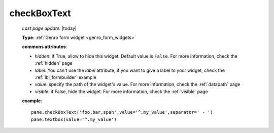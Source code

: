 .. _checkboxtext:

============
checkBoxText
============

    *Last page update*: |today|
    
    **Type**: :ref:`Genro form widget <genro_form_widgets>`
    
    .. automethod:: gnr.web.gnrwebstruct.GnrDomSrc_dojo_11.checkboxtext
        
    **commons attributes**:
    
    * *hidden*: if True, allow to hide this widget. Default value is ``False``. For more information,
      check the :ref:`hidden` page
    * *label*: You can't use the *label* attribute; if you want to give a label to your widget,
      check the :ref:`lbl_formbuilder` example
    * *value*: specify the path of the widget's value. For more information, check the :ref:`datapath` page
    * *visible*: if False, hide the widget. For more information, check the :ref:`visible` page
    
    **example**::
    
        pane.checkBoxText('foo,bar,span',value='^.my_value',separator=' - ')
        pane.textbox(value='^.my_value')